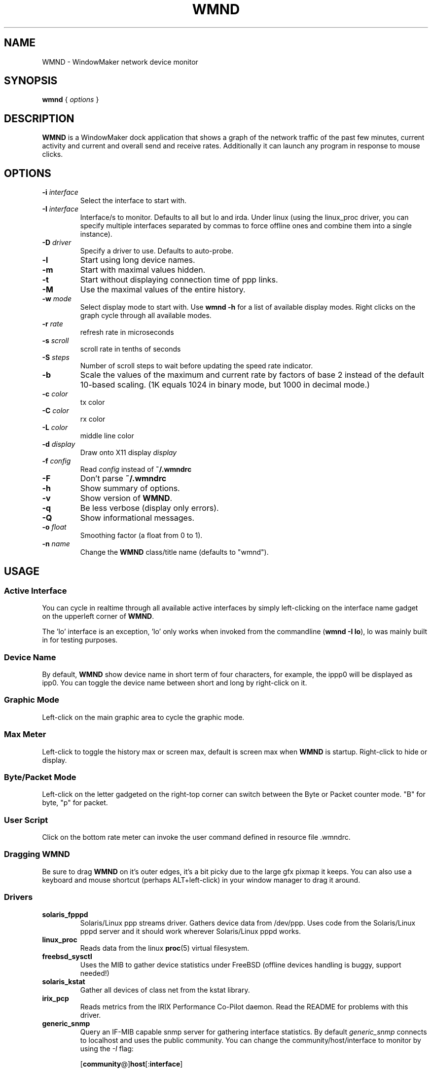 .\"                                      Hey, EMACS: -*- nroff -*-
.\"
.\" This documentation may be distributed under the terms of
.\" the GNU General Public Licence version 2.
.\"
.\" First parameter, NAME, should be all caps
.\" Second parameter, SECTION, should be 1-8, maybe w/ subsection
.\" other parameters are allowed: see man(7), man(1)
.TH WMND 1 "Apr 10, 2004"
.\" Please adjust this date whenever revising the manpage.
.\"
.\" Some roff macros, for reference:
.\" .nh        disable hyphenation
.\" .hy        enable hyphenation
.\" .ad l      left justify
.\" .ad b      justify to both left and right margins
.\" .nf        disable filling
.\" .fi        enable filling
.\" .br        insert line break
.\" .sp <n>    insert n+1 empty lines
.\" for manpage-specific macros, see man(7)
.SH NAME
WMND \- WindowMaker network device monitor
.SH SYNOPSIS
.B wmnd
.RI "{ " options " }"
.SH DESCRIPTION
.B WMND
is a WindowMaker dock application that shows a graph of the network traffic
of the past few minutes, current activity and current and overall send
and receive rates. Additionally it can launch any program in response to
mouse clicks.
.SH OPTIONS
.TP
.BI "\-i " interface
Select the interface to start with.
.TP
.BI "\-I " interface
Interface/s to monitor. Defaults to all but lo and irda. Under linux
(using the linux_proc driver, you can specify multiple interfaces
separated by commas to force offline ones and combine them into
a single instance).
.TP
.BI "\-D " driver
Specify a driver to use. Defaults to auto-probe.
.TP
.B \-l
Start using long device names.
.TP
.B \-m
Start with maximal values hidden.
.TP
.B \-t
Start without displaying connection time of ppp links.
.TP
.B \-M
Use the maximal values of the entire history.
.TP
.BI "\-w " mode
Select display mode to start with.
Use
.B wmnd \-h
for a list of available display modes.
Right clicks on the graph cycle through all available modes.
.TP
.BI "\-r " rate
refresh rate in microseconds
.TP
.BI "\-s " scroll
scroll rate in tenths of seconds
.TP
.BI "\-S " steps
Number of scroll steps to wait before updating the speed rate indicator.
.TP
.B \-b
Scale the values of the maximum and current rate by factors of base 2 instead
of the default 10-based scaling. (1K equals 1024 in binary mode, but 1000
in decimal mode.)
.TP
.BI "\-c " color
tx color
.TP
.BI "\-C " color
rx color
.TP
.BI "\-L " color
middle line color
.TP
.BI "\-d " display
Draw onto X11 display \fIdisplay\fP
.TP
.BI "\-f " config
Read \fIconfig\fP instead of \fB~/.wmndrc\fP
.TP
.B \-F
Don't parse \fB~/.wmndrc\fP
.TP
.B \-h
Show summary of options.
.TP
.B \-v
Show version of \fBWMND\fP.
.TP
.B \-q
Be less verbose (display only errors).
.TP
.B \-Q
Show informational messages.
.TP
.BI "\-o " float
Smoothing factor (a float from 0 to 1).
.TP
.BI "\-n " name
Change the \fBWMND\fP class/title name (defaults to "wmnd").

.SH USAGE
.SS Active Interface
You can cycle in realtime through all available active interfaces
by simply left-clicking on the interface name gadget on the
upperleft corner of \fBWMND\fP.
.PP
The 'lo' interface is an exception, 'lo' only works when invoked
from the commandline (\fBwmnd \-I lo\fP), lo was mainly built in for
testing purposes.
.SS Device Name
By default, \fBWMND\fP show device name in short term of four characters,
for example, the ippp0 will be displayed as ipp0.  You can toggle
the device name between short and long by right-click on it.
.SS Graphic Mode
Left-click on the main graphic area to cycle the graphic mode.
.SS Max Meter
Left-click to toggle the history max or screen max, default is
screen max when \fBWMND\fP is startup.  Right-click to hide or display.
.SS Byte/Packet Mode
Left-click on the letter gadgeted on the right-top corner can switch
between the Byte or Packet counter mode. "B" for byte, "p" for packet.
.SS User Script
Click on the bottom rate meter can invoke the user command defined in
resource file .wmndrc.
.SS Dragging WMND
Be sure to drag \fBWMND\fP on it's outer edges, it's a bit picky due
to the large gfx pixmap it keeps. You can also use a
keyboard and mouse shortcut (perhaps ALT+left-click) in your window
manager to drag it around.
.SS Drivers
.TP
.B solaris_fpppd
Solaris/Linux ppp streams driver. Gathers device data from /dev/ppp. Uses code
from the Solaris/Linux pppd server and it should work wherever Solaris/Linux
pppd works.
.TP
.B linux_proc
Reads data from the linux
.BR proc (5)
virtual filesystem.
.TP
.B freebsd_sysctl
Uses the MIB to gather device statistics under FreeBSD (offline
devices handling is buggy, support needed!)
.TP
.B solaris_kstat
Gather all devices of class net from the kstat library.
.TP
.B irix_pcp
Reads metrics from the IRIX Performance Co-Pilot daemon. Read
the README for problems with this driver.
.TP
.B generic_snmp
Query an IF-MIB capable snmp server for gathering interface
statistics. By default \fIgeneric_snmp\fP connects to localhost and
uses the public community. You can change the community/host/interface
to monitor by using the \fI\-I\fP flag:

.RB [ community @] host [: interface ]

You must specify an interface number, not an interface name. If the
interface number is 0, or there's no interface specification,
\fBWMND\fP will display all available interfaces. By default the
community name is "public". Beware that by specifying an snmp v1
community name on a command line can be dangerous on an multiuser
platform. Please read the README file on the distribution for more
details.
.TP
.B testing_dummy
This is the "last resort" driver, it shows a null device useful only
to make \fBWMND\fP don't exit when all other drivers failed. Can be
enchanged to display something at compile time.
.SH FILES
~/.wmndrc	User configuration.
.PP
The format of this file is described in the example file "wmndrc"
coming with the distribution (see \fI/usr/share/doc/wmnd/\fP).
.SH SIGNALS
.TP
.B SIGUSR1
Internally restart all driver's interfaces (only usefull for
programming/testing purposes).
.TP
.B SIGTERM SIGINT
Clean WMND shutdown.
.SH BUGS
Report bugs and suggestion to the current \fBWMND\fR maintainer:
wave++ <wavexx@users.sf.net>. More informations (including usage
instructions) can be found into the README file found into the
distribution. These informations should be integrated here too.
.SH SEE ALSO
.BR X (3x),
.BR wmaker (1x).
.BR proc (5)
.SH AUTHOR
This manual page was written by Arthur Korn <arthur@korn.ch>.
The original \fBWMND\fR authour is Reed Lai <reed@wingeer.org>.
